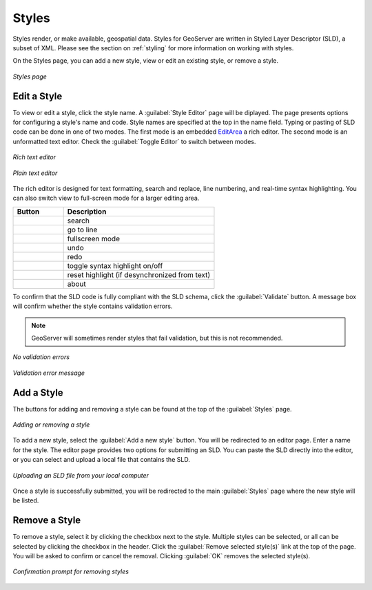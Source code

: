 .. _webadmin_styles:

Styles
======

Styles render, or make available, geospatial data. Styles for GeoServer are written in Styled Layer Descriptor (SLD), a subset of XML. Please see the section on :ref:`styling` for more information on working with styles. 

On the Styles page, you can add a new style, view or edit an existing style, or remove a style.

.. figure:: ../images/data_style.png
   :align: center
   
   *Styles page*

Edit a Style
------------

To view or edit a style, click the style name. A :guilabel:`Style Editor` page will be diplayed.  The page presents options for configuring a style's name and code. Style names are specified at the top in the name field. Typing or pasting of SLD code can be done in one of two modes. The first mode is an embedded `EditArea <http://www.cdolivet.com/index.php?page=editArea>`_ a rich editor. The second mode is an unformatted text editor. Check the :guilabel:`Toggle Editor` to switch between modes.

.. figure:: ../images/data_style_editor.png
   :align: center
   
   *Rich text editor*

.. figure:: ../images/data_style_editor_text.png
   :align: center
   
   *Plain text editor*
   
The rich editor is designed for text formatting, search and replace, line numbering, and real-time syntax highlighting. You can also switch view to full-screen mode for a larger editing area. 

.. list-table::
   :widths: 25 75 

   * - **Button**
     - **Description**

   * - .. image:: ../images/data_style_editor1.png
     - search
   * - .. image:: ../images/data_style_editor2.png
     - go to line   
   * - .. image:: ../images/data_style_editor3.png
     - fullscreen mode
   * - .. image:: ../images/data_style_editor4.png
     - undo     
   * - .. image:: ../images/data_style_editor5.png
     - redo
   * - .. image:: ../images/data_style_editor6.png
     - toggle syntax highlight on/off
   * - .. image:: ../images/data_style_editor7.png
     - reset highlight (if desynchronized from text)
   * - .. image:: ../images/data_style_editor8.png
     - about
     

To confirm that the SLD code is fully compliant with the SLD schema, click the :guilabel:`Validate` button. A message box will confirm whether the style contains validation errors.

.. note:: GeoServer will sometimes render styles that fail validation, but this is not recommended. 

.. figure:: ../images/data_style_editor_noerrors.png
   :align: center
   
   *No validation errors* 
   
.. figure:: ../images/data_style_editor_error.png
   :align: center
   
   *Validation error message* 

Add a Style
-----------

The buttons for adding and removing a style can be found at the top of the :guilabel:`Styles` page. 

.. figure:: ../images/data_style_add_delete.png
   :align: center

   *Adding or removing a style*
   
To add a new style, select the :guilabel:`Add a new style` button. You will be redirected to an editor page. Enter a name for the style. The editor page provides two options for submitting an SLD. You can paste the SLD directly into the editor, or you can select and upload a local file that contains the SLD.

.. figure:: ../images/data_style_upload.png
   :align: center

   *Uploading an SLD file from your local computer*
   
Once a style is successfully submitted, you will be redirected to the main :guilabel:`Styles` page where the new style will be listed.

Remove a Style
--------------

To remove a style, select it by clicking the checkbox next to the style. Multiple styles can be selected, or all can be selected by clicking the checkbox in the header. Click the :guilabel:`Remove selected style(s)` link at the top of the page. You will be asked to confirm or cancel the removal. Clicking :guilabel:`OK` removes the selected style(s). 
 
.. figure:: ../images/data_style_delete.png
   :align: center
   
   *Confirmation prompt for removing styles*
